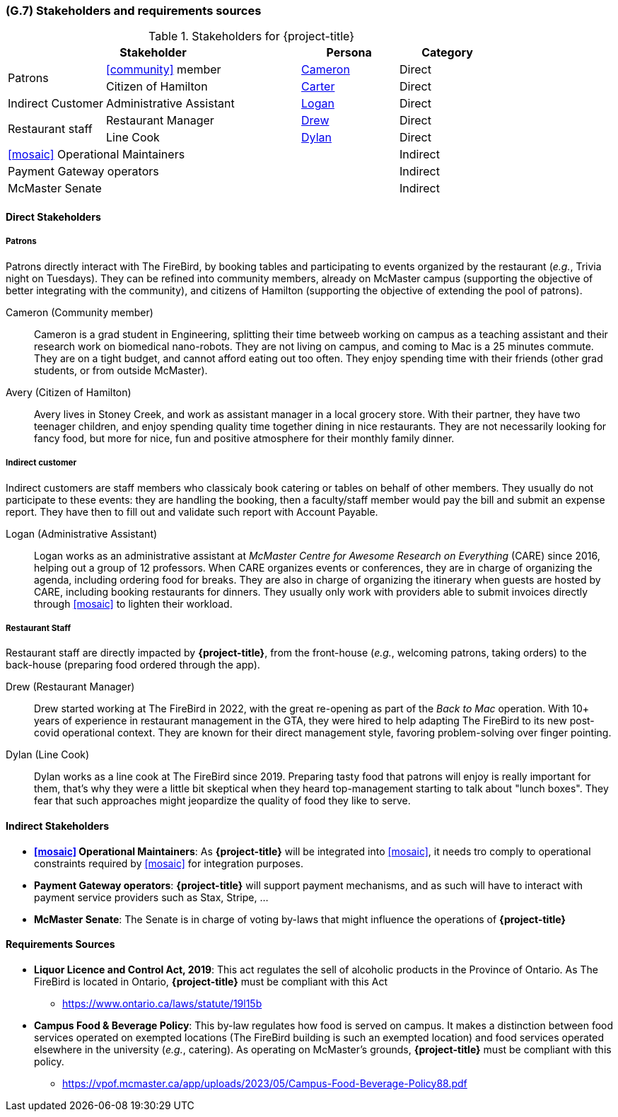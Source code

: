 [#g7,reftext=G.7]
=== (G.7) Stakeholders and requirements sources

ifdef::env-draft[]
TIP: _Groups of people who can affect the project or be affected by it, and other places to consider for information about the project and system. It lists stakeholders and other requirements sources. It should define stakeholders as categories of people, not individuals, even if such individuals are known at the time of writing. The main goal of chapter <<g7>> is to avoid forgetting any category of people whose input is relevant to the project. It also lists documents and other information that the project, aside from soliciting input from stakeholders, can consult for requirements information._  <<BM22>>
endif::[]

.Stakeholders for {project-title}
[cols=".^1,2,1,1"]
|===
2+|Stakeholder | Persona | Category 

.2+| Patrons| <<community>> member | <<cameron>> | Direct
| Citizen of Hamilton | <<carter>> | Direct
| Indirect Customer| Administrative Assistant | <<logan>> | Direct
.2+| Restaurant staff | Restaurant Manager | <<drew>> | Direct
| Line Cook | <<dylan>> | Direct 
3+| <<mosaic>> Operational Maintainers | Indirect
3+| Payment Gateway operators | Indirect
3+| McMaster Senate | Indirect

|===

==== Direct Stakeholders

===== Patrons

Patrons directly interact with The FireBird, by booking tables and participating to events organized by the restaurant (_e.g._, Trivia night on Tuesdays). They can be refined into community members, already on McMaster campus (supporting the objective of better integrating with the community), and citizens of Hamilton (supporting the objective of extending the pool of patrons).

[#cameron,reftext=Cameron]
Cameron (Community member)::
    Cameron is a grad student in Engineering, splitting their time betweeb working on campus as a teaching assistant and their research work on biomedical nano-robots. They are not living on campus, and coming to Mac is a 25 minutes commute. They are on a tight budget, and cannot afford eating out too often. They enjoy spending time with their friends (other grad students, or from outside McMaster).

[#carter,reftext=Carter]
Avery (Citizen of Hamilton)::
    Avery lives in Stoney Creek, and work as assistant manager in a local grocery store. With their partner, they have two teenager children, and enjoy spending quality time together dining in nice restaurants. They are not necessarily looking for fancy food, but more for nice, fun and positive atmosphere for their monthly family dinner. 

===== Indirect customer 

Indirect customers are staff members who classicaly book catering or tables on behalf of other members. They usually do not participate to these events: they are handling the booking, then a faculty/staff member would pay the bill and submit an expense report. They have then to fill out and validate such report with Account Payable.

[#logan,reftext=Logan]
Logan (Administrative Assistant)::
    Logan works as an administrative assistant at _McMaster Centre for Awesome Research on Everything_ (CARE) since 2016, helping out a group of 12 professors. When CARE organizes events or conferences, they are in charge of organizing the agenda, including ordering food for breaks. They are also in charge of organizing the itinerary when guests are hosted by CARE, including booking restaurants for dinners. They usually only work with providers able to submit invoices directly through <<mosaic>> to lighten their workload.

===== Restaurant Staff

Restaurant staff are directly impacted by *{project-title}*, from the front-house (_e.g._, welcoming patrons, taking orders) to the back-house (preparing food ordered through the app). 

[#drew,reftext=Drew]
Drew (Restaurant Manager)::
    Drew started working at The FireBird in 2022, with the great re-opening as part of the _Back to Mac_ operation. With 10+ years of experience in restaurant management in the GTA, they were hired to help adapting The FireBird to its new post-covid operational context. They are known for their direct management style, favoring problem-solving over finger pointing.

[#dylan,reftext=Dylan]
Dylan (Line Cook)::
    Dylan works as a line cook at The FireBird since 2019. Preparing tasty food that patrons will enjoy is really important for them, that's why they were a little bit skeptical when they heard top-management starting to talk about "lunch boxes". They fear that such approaches might jeopardize the quality of food they like to serve.

==== Indirect Stakeholders

- **<<mosaic>> Operational Maintainers**: As *{project-title}* will be integrated into <<mosaic>>, it needs tro comply to operational constraints required by <<mosaic>> for integration purposes.

- **Payment Gateway operators**: *{project-title}* will support payment mechanisms, and as such will have to interact with payment service providers such as Stax, Stripe, ...

- **McMaster Senate**: The Senate is in charge of voting by-laws that might influence the operations of *{project-title}*


==== Requirements Sources

* **Liquor Licence and Control Act, 2019**: This act regulates the sell of alcoholic products in the Province of Ontario. As The FireBird is located in Ontario, *{project-title}* must be compliant with this Act
** https://www.ontario.ca/laws/statute/19l15b

* **Campus Food & Beverage Policy**: This by-law regulates how food is served on campus. It makes a distinction between food services operated on exempted locations (The FireBird building is such an exempted location) and food services operated elsewhere in the university (_e.g._, catering). As operating on McMaster's grounds, *{project-title}* must be compliant with this policy.
** https://vpof.mcmaster.ca/app/uploads/2023/05/Campus-Food-Beverage-Policy88.pdf
